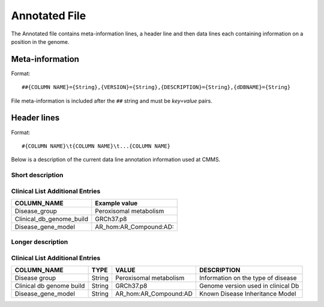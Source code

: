 .. _annotated_file:

Annotated File
===============================
The Annotated file contains meta-information lines, a header line and then data lines each 
containing information on a position in the genome. 

Meta-information
----------------

Format::

##{COLUMN NAME}={String},{VERSION}={String},{DESCRIPTION}={String},{dDBNAME}={String}

File meta-information is included after the ``##`` string and must be *key=value* pairs.

Header lines
------------

Format::

#{COLUMN NAME}\t{COLUMN NAME}\t...{COLUMN NAME}

Below is a description of the current data line annotation information used at CMMS. 

Short description
~~~~~~~~~~~~~~~~~
.. csv-table::
  :header-rows: 1
  :widths: 1, 4
  :file: mip-output.csv


Clinical List Additional Entries
~~~~~~~~~~~~~~~~~~~~~~~~~~~~~~~~
+--------------------------------------------------+---------------------------------------------------------------------------+
|   COLUMN_NAME                                    |     Example value                                                         |
+==================================================+===========================================================================+
|Disease_group                                     |Peroxisomal metabolism                                                     |                                          
+--------------------------------------------------+---------------------------------------------------------------------------+
|Clinical_db_genome_build                          |GRCh37.p8                                                                  |
+--------------------------------------------------+---------------------------------------------------------------------------+
|Disease_gene_model                                |AR_hom:AR_Compound:AD:                                                     |
+--------------------------------------------------+---------------------------------------------------------------------------+
                                                                                                                               
Longer description
~~~~~~~~~~~~~~~~~~
.. csv-table::
  :header-rows: 1
  :widths: 1, 1, 2, 4
  :file: mip-output-long.csv


Clinical List Additional Entries
~~~~~~~~~~~~~~~~~~~~~~~~~~~~~~~~
+-------------------+-----------+----------------------------+----------------------------------------------------------------------------+
|   COLUMN_NAME     |     TYPE  |          VALUE             |     DESCRIPTION                                                            |
+===================+===========+============================+============================================================================+
|Disease group      | String    |Peroxisomal metabolism      |Information on the type of disease                                          |
|                   |           |                            |                                                                            |
+-------------------+-----------+----------------------------+----------------------------------------------------------------------------+
|Clinical db genome | String    |GRCh37.p8                   |Genome version used in clinical Db                                          |
|build              |           |                            |                                                                            |
+-------------------+-----------+----------------------------+----------------------------------------------------------------------------+
|Disease_gene_model | String    |AR_hom:AR_Compound:AD       |Known Disease Inheritance Model                                             |
|                   |           |                            |                                                                            |
+-------------------+-----------+----------------------------+----------------------------------------------------------------------------+

.. _HGNC: http://www.genenames.org/
.. _OMIM: http://www.omim.org/
.. _HGMD: http://www.hgmd.org/
.. _GERP: http://mendel.stanford.edu/sidowlab/downloads/gerp/index.html
.. _SuperDups: http://varianttools.sourceforge.net/Annotation/GenomicSuperDups
.. _1000G: http://www.1000genomes.org/
.. _dbsnp: https://www.ncbi.nlm.nih.gov/projects/SNP/
.. _Esp6500: http://evs.gs.washington.edu/EVS/
.. _SIFT: http://sift.jcvi.org/
.. _PolyPhen 2: http://genetics.bwh.harvard.edu/pph2/
.. _MutationTaster: http://mutationtaster.org
.. _LRT: http://www.ncbi.nlm.nih.gov/pmc/articles/PMC2752137/
.. _PhyloP: http://bioinformatics.oxfordjournals.org/content/27/13/i266.full
.. _HPA: http://www.proteinatlas.org/
.. _gwas: http://www.genome.gov/gwastudies/
.. _Transfac: http://www.biobase-international.com/product/transcription-factor-binding-sites
